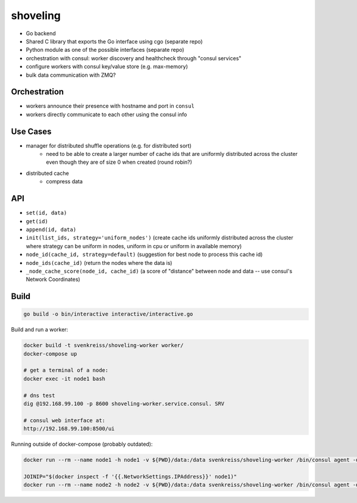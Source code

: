 shoveling
=========

* Go backend
* Shared C library that exports the Go interface using cgo (separate repo)
* Python module as one of the possible interfaces (separate repo)
* orchestration with consul: worker discovery and healthcheck through "consul services"
* configure workers with consul key/value store (e.g. max-memory)
* bulk data communication with ZMQ?


Orchestration
-------------

* workers announce their presence with hostname and port in ``consul``
* workers directly communicate to each other using the consul info


Use Cases
---------

* manager for distributed shuffle operations (e.g. for distributed sort)
    * need to be able to create a larger number of cache ids that are uniformly distributed across the cluster even though they are of size 0 when created (round robin?)
* distributed cache
    * compress data


API
---

* ``set(id, data)``
* ``get(id)``
* ``append(id, data)``
* ``init(list_ids, strategy='uniform_nodes')`` (create cache ids uniformly distributed across the cluster where strategy can be uniform in nodes, uniform in cpu or uniform in available memory)
* ``node_id(cache_id, strategy=default)`` (suggestion for best node to process this cache id)
* ``node_ids(cache_id)`` (return the nodes where the data is)
* ``_node_cache_score(node_id, cache_id)`` (a score of "distance" between node and data -- use consul's Network Coordinates)


Build
-----

.. code-block:: bash

    go build -o bin/interactive interactive/interactive.go


Build and run a worker:

.. code-block:: bash

    docker build -t svenkreiss/shoveling-worker worker/
    docker-compose up

    # get a terminal of a node:
    docker exec -it node1 bash

    # dns test
    dig @192.168.99.100 -p 8600 shoveling-worker.service.consul. SRV

    # consul web interface at:
    http://192.168.99.100:8500/ui


Running outside of docker-compose (probably outdated):

.. code-block:: bash

    docker run --rm --name node1 -h node1 -v ${PWD}/data:/data svenkreiss/shoveling-worker /bin/consul agent -data-dir /data

    JOINIP="$(docker inspect -f '{{.NetworkSettings.IPAddress}}' node1)"
    docker run --rm --name node2 -h node2 -v ${PWD}/data:/data svenkreiss/shoveling-worker /bin/consul agent -data-dir /data -join $JOINIP

